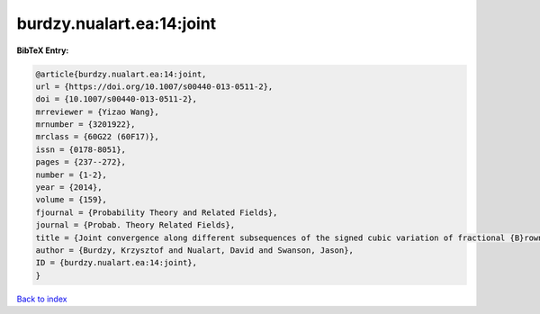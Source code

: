 burdzy.nualart.ea:14:joint
==========================

.. :cite:t:`burdzy.nualart.ea:14:joint`

.. bibliography:: ../../All.bib

**BibTeX Entry:**

.. code-block:: bibtex

   @article{burdzy.nualart.ea:14:joint,
   url = {https://doi.org/10.1007/s00440-013-0511-2},
   doi = {10.1007/s00440-013-0511-2},
   mrreviewer = {Yizao Wang},
   mrnumber = {3201922},
   mrclass = {60G22 (60F17)},
   issn = {0178-8051},
   pages = {237--272},
   number = {1-2},
   year = {2014},
   volume = {159},
   fjournal = {Probability Theory and Related Fields},
   journal = {Probab. Theory Related Fields},
   title = {Joint convergence along different subsequences of the signed cubic variation of fractional {B}rownian motion},
   author = {Burdzy, Krzysztof and Nualart, David and Swanson, Jason},
   ID = {burdzy.nualart.ea:14:joint},
   }

`Back to index <../index>`_

